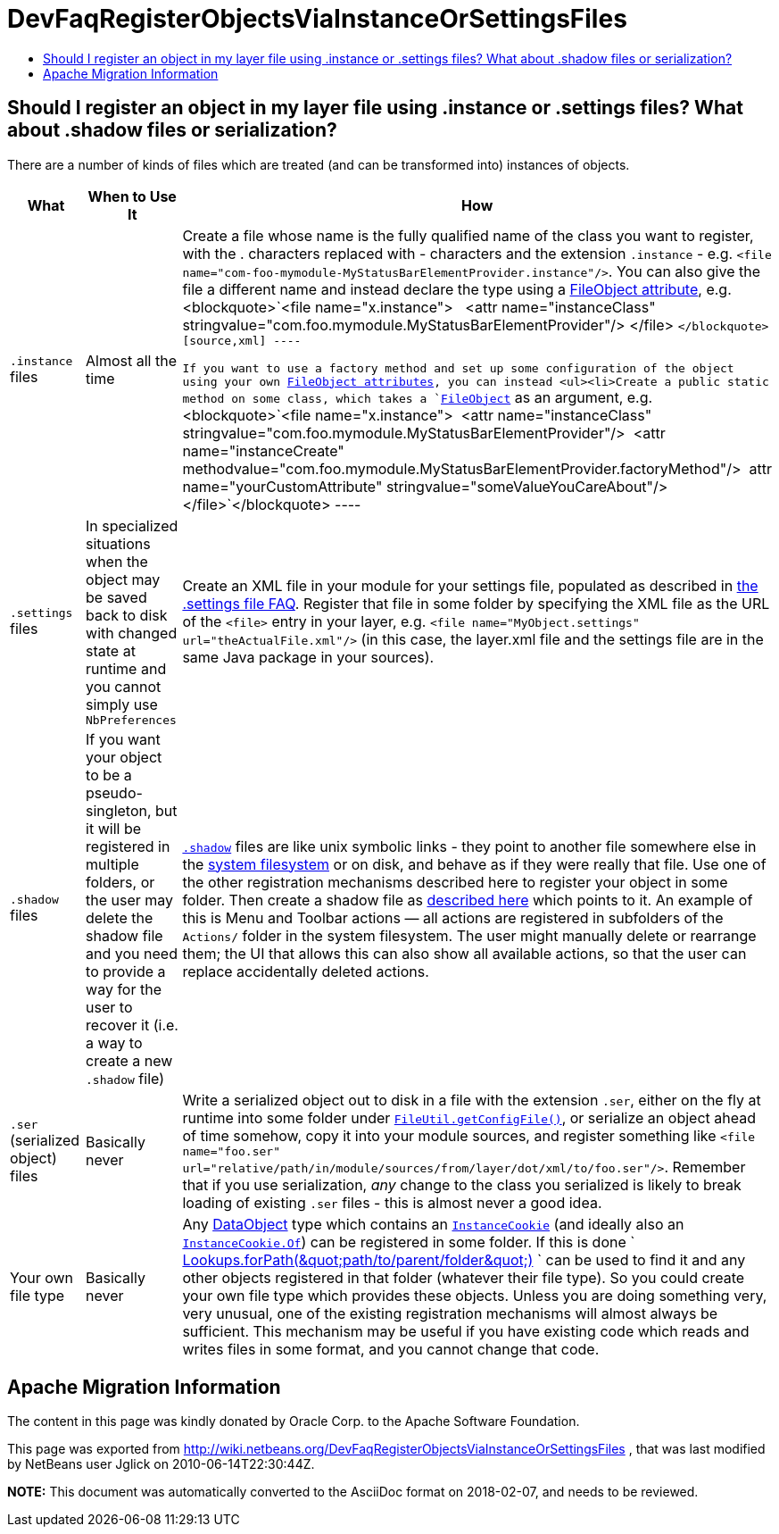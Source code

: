 // 
//     Licensed to the Apache Software Foundation (ASF) under one
//     or more contributor license agreements.  See the NOTICE file
//     distributed with this work for additional information
//     regarding copyright ownership.  The ASF licenses this file
//     to you under the Apache License, Version 2.0 (the
//     "License"); you may not use this file except in compliance
//     with the License.  You may obtain a copy of the License at
// 
//       http://www.apache.org/licenses/LICENSE-2.0
// 
//     Unless required by applicable law or agreed to in writing,
//     software distributed under the License is distributed on an
//     "AS IS" BASIS, WITHOUT WARRANTIES OR CONDITIONS OF ANY
//     KIND, either express or implied.  See the License for the
//     specific language governing permissions and limitations
//     under the License.
//

= DevFaqRegisterObjectsViaInstanceOrSettingsFiles
:jbake-type: wiki
:jbake-tags: wiki, devfaq, needsreview
:jbake-status: published
:keywords: Apache NetBeans wiki DevFaqRegisterObjectsViaInstanceOrSettingsFiles
:description: Apache NetBeans wiki DevFaqRegisterObjectsViaInstanceOrSettingsFiles
:toc: left
:toc-title:
:syntax: true

== Should I register an object in my layer file using .instance or .settings files? What about .shadow files or serialization?

There are a number of kinds of files which are treated (and can be transformed into) instances of objects.

|===
|What |When to Use It |How 

|`.instance` files |Almost all the time |Create a file whose name is the fully qualified name of the class you want to register, with the . characters replaced with - characters and the extension `.instance` - e.g. `<file name=&quot;com-foo-mymodule-MyStatusBarElementProvider.instance&quot;/>`.  You can also give the file a different name and instead declare the type using a xref:DevFaqFileAttributes.adoc[FileObject attribute], e.g. <blockquote>`<file name=&quot;x.instance&quot;>
&nbsp;&nbsp;<attr name=&quot;instanceClass&quot; stringvalue=&quot;com.foo.mymodule.MyStatusBarElementProvider&quot;/>
</file> `</blockquote>
[source,xml]
----

 If you want to use a factory method and set up some configuration of the object using your own xref:DevFaqFileAttributes.adoc[FileObject attributes], you can instead <ul><li>Create a public static method on some class, which takes a `link:http://bits.netbeans.org/dev/javadoc/org-openide-filesystems/org/openide/filesystems/FileObject.html[FileObject]` as an argument, e.g.<blockquote>`<file name=&quot;x.instance&quot;>&nbsp;&nbsp;<attr name=&quot;instanceClass&quot; stringvalue=&quot;com.foo.mymodule.MyStatusBarElementProvider&quot;/>&nbsp;&nbsp;<attr name=&quot;instanceCreate&quot; methodvalue=&quot;com.foo.mymodule.MyStatusBarElementProvider.factoryMethod&quot;/>&nbsp;&nbsp;attr name=&quot;yourCustomAttribute&quot; stringvalue=&quot;someValueYouCareAbout&quot;/></file>`</blockquote>
----
 

|`.settings` files |In specialized situations when the object may be saved back to disk with changed state at runtime and you cannot simply use `NbPreferences` |Create an XML file in your module for your settings file, populated as described in xref:DevFaqDotSettingsFiles.adoc[the .settings file FAQ].  Register that file in some folder by specifying the XML file as the URL of the `<file>` entry in your layer, e.g. `<file name=&quot;MyObject.settings&quot; url=&quot;theActualFile.xml&quot;/>` (in this case, the layer.xml file and the settings file are in the same Java package in your sources). 

|`.shadow` files |If you want your object to be a pseudo-singleton, but it will be registered in multiple folders, or the user may delete the shadow file and you need to provide a way for the user to recover it (i.e. a way to create a new `.shadow` file) |`xref:DevFaqDotShadowFiles.adoc[.shadow]` files are like unix symbolic links - they point to another file somewhere else in the xref:DevFaqSystemFilesystem.adoc[system filesystem] or on disk, and behave as if they were really that file.  Use one of the other registration mechanisms described here to register your object in some folder.  Then create a shadow file as xref:DevFaqDotShadowFiles.adoc[described here] which points to it.
 An example of this is Menu and Toolbar actions &mdash; all actions are registered in subfolders of the `Actions/` folder in the system filesystem.  The user might manually delete or rearrange them;  the UI that allows this can also show all available actions, so that the user can replace accidentally deleted actions. 

|`.ser` (serialized object) files |Basically never |Write a serialized object out to disk in a file with the extension `.ser`, either on the fly at runtime into some folder under `link:http://bits.netbeans.org/dev/javadoc/org-openide-filesystems/org/openide/filesystems/FileUtil.html#getConfigFile(java.lang.String)[FileUtil.getConfigFile()]`, or serialize an object ahead of time somehow, copy it into your module sources, and register something like `<file name="foo.ser" url="relative/path/in/module/sources/from/layer/dot/xml/to/foo.ser"/>`.  Remember that if you use serialization, _any_ change to the class you serialized is likely to break loading of existing `.ser` files - this is almost never a good idea. 

|Your own file type |Basically never |Any xref:DevFaqDataObject.adoc[DataObject] type which contains an `link:http://bits.netbeans.org/dev/javadoc/org-openide-nodes/org/openide/cookies/InstanceCookie.html[InstanceCookie]` (and ideally also an `link:http://bits.netbeans.org/dev/javadoc/org-openide-nodes/org/openide/cookies/InstanceCookie.Of.html[InstanceCookie.Of]`) can be registered in some folder. If this is done ` link:http://bits.netbeans.org/dev/javadoc/org-openide-util-lookup/org/openide/util/lookup/Lookups.html#forPath(java.lang.String)[Lookups.forPath(&amp;quot;path/to/parent/folder&amp;quot;)] ` can be used to find it and any other objects registered in that folder (whatever their file type).  So you could create your own file type which provides these objects.  
Unless you are doing something very, very unusual, one of the existing registration mechanisms will almost always be sufficient.  
This mechanism may be useful if you have existing code which reads and writes files in some format, and you cannot change that code. 
|===

== Apache Migration Information

The content in this page was kindly donated by Oracle Corp. to the
Apache Software Foundation.

This page was exported from link:http://wiki.netbeans.org/DevFaqRegisterObjectsViaInstanceOrSettingsFiles[http://wiki.netbeans.org/DevFaqRegisterObjectsViaInstanceOrSettingsFiles] , 
that was last modified by NetBeans user Jglick 
on 2010-06-14T22:30:44Z.


*NOTE:* This document was automatically converted to the AsciiDoc format on 2018-02-07, and needs to be reviewed.

